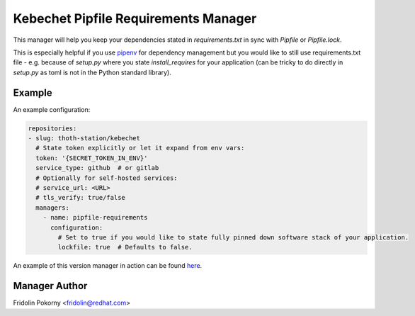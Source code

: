 Kebechet Pipfile Requirements Manager
-------------------------------------

This manager will help you keep your dependencies stated in `requirements.txt` in sync with `Pipfile` or `Pipfile.lock`.

This is especially helpful if you use `pipenv <https://docs.pipenv.org>`_ for dependency management but you would
like to still use requirements.txt file - e.g. because of `setup.py` where you state `install_requires` for
your application (can be tricky to do directly in `setup.py` as toml is not in the Python standard library).

Example
=======

An example configuration:

.. code-block:: yaml

    repositories:
    - slug: thoth-station/kebechet
      # State token explicitly or let it expand from env vars:
      token: '{SECRET_TOKEN_IN_ENV}'
      service_type: github  # or gitlab
      # Optionally for self-hosted services:
      # service_url: <URL>
      # tls_verify: true/false
      managers:
        - name: pipfile-requirements
          configuration:
            # Set to true if you would like to state fully pinned down software stack of your application.
            lockfile: true  # Defaults to false.

An example of this version manager in action can be found `here <https://github.com/thoth-station/kebechet/issues/404>`_.

Manager Author
==============

Fridolin Pokorny <fridolin@redhat.com>
